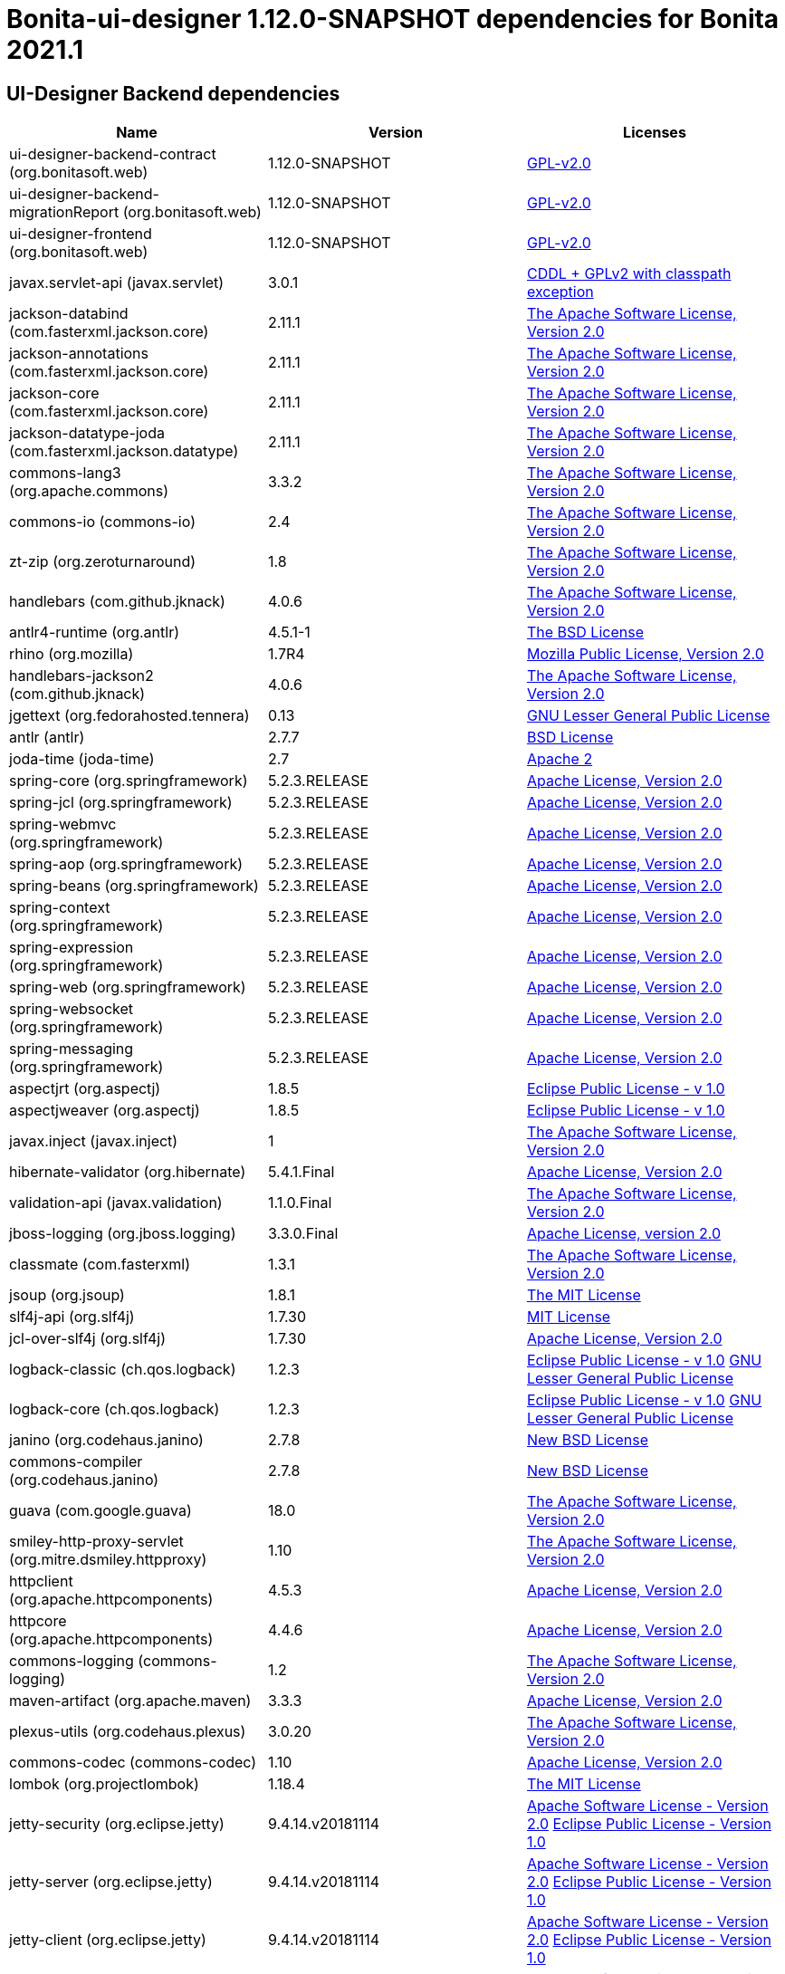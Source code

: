 = Bonita-ui-designer 1.12.0-SNAPSHOT dependencies for Bonita 2021.1


== UI-Designer Backend dependencies

|===
| Name |Version | Licenses


| ui-designer-backend-contract (org.bonitasoft.web) | 1.12.0-SNAPSHOT | http://www.gnu.org/licenses/gpl-2.0.txt[GPL-v2.0] 


| ui-designer-backend-migrationReport (org.bonitasoft.web) | 1.12.0-SNAPSHOT | http://www.gnu.org/licenses/gpl-2.0.txt[GPL-v2.0] 


| ui-designer-frontend (org.bonitasoft.web) | 1.12.0-SNAPSHOT | http://www.gnu.org/licenses/gpl-2.0.txt[GPL-v2.0] 


| javax.servlet-api (javax.servlet) | 3.0.1 | https://glassfish.dev.java.net/nonav/public/CDDL+GPL.html[CDDL + GPLv2 with classpath exception] 


| jackson-databind (com.fasterxml.jackson.core) | 2.11.1 | http://www.apache.org/licenses/LICENSE-2.0.txt[The Apache Software License, Version 2.0] 


| jackson-annotations (com.fasterxml.jackson.core) | 2.11.1 | http://www.apache.org/licenses/LICENSE-2.0.txt[The Apache Software License, Version 2.0] 


| jackson-core (com.fasterxml.jackson.core) | 2.11.1 | http://www.apache.org/licenses/LICENSE-2.0.txt[The Apache Software License, Version 2.0] 


| jackson-datatype-joda (com.fasterxml.jackson.datatype) | 2.11.1 | http://www.apache.org/licenses/LICENSE-2.0.txt[The Apache Software License, Version 2.0] 


| commons-lang3 (org.apache.commons) | 3.3.2 | http://www.apache.org/licenses/LICENSE-2.0.txt[The Apache Software License, Version 2.0] 


| commons-io (commons-io) | 2.4 | http://www.apache.org/licenses/LICENSE-2.0.txt[The Apache Software License, Version 2.0] 


| zt-zip (org.zeroturnaround) | 1.8 | http://www.apache.org/licenses/LICENSE-2.0.txt[The Apache Software License, Version 2.0] 


| handlebars (com.github.jknack) | 4.0.6 | http://www.apache.org/licenses/LICENSE-2.0.txt[The Apache Software License, Version 2.0] 


| antlr4-runtime (org.antlr) | 4.5.1-1 | http://www.antlr.org/license.html[The BSD License] 


| rhino (org.mozilla) | 1.7R4 | http://www.mozilla.org/MPL/2.0/index.txt[Mozilla Public License, Version 2.0] 


| handlebars-jackson2 (com.github.jknack) | 4.0.6 | http://www.apache.org/licenses/LICENSE-2.0.txt[The Apache Software License, Version 2.0] 


| jgettext (org.fedorahosted.tennera) | 0.13 | http://www.gnu.org/licenses/lgpl-2.1.html[GNU Lesser General Public License] 


| antlr (antlr) | 2.7.7 | http://www.antlr.org/license.html[BSD License] 


| joda-time (joda-time) | 2.7 | http://www.apache.org/licenses/LICENSE-2.0.txt[Apache 2] 


| spring-core (org.springframework) | 5.2.3.RELEASE | https://www.apache.org/licenses/LICENSE-2.0[Apache License, Version 2.0] 


| spring-jcl (org.springframework) | 5.2.3.RELEASE | https://www.apache.org/licenses/LICENSE-2.0[Apache License, Version 2.0] 


| spring-webmvc (org.springframework) | 5.2.3.RELEASE | https://www.apache.org/licenses/LICENSE-2.0[Apache License, Version 2.0] 


| spring-aop (org.springframework) | 5.2.3.RELEASE | https://www.apache.org/licenses/LICENSE-2.0[Apache License, Version 2.0] 


| spring-beans (org.springframework) | 5.2.3.RELEASE | https://www.apache.org/licenses/LICENSE-2.0[Apache License, Version 2.0] 


| spring-context (org.springframework) | 5.2.3.RELEASE | https://www.apache.org/licenses/LICENSE-2.0[Apache License, Version 2.0] 


| spring-expression (org.springframework) | 5.2.3.RELEASE | https://www.apache.org/licenses/LICENSE-2.0[Apache License, Version 2.0] 


| spring-web (org.springframework) | 5.2.3.RELEASE | https://www.apache.org/licenses/LICENSE-2.0[Apache License, Version 2.0] 


| spring-websocket (org.springframework) | 5.2.3.RELEASE | https://www.apache.org/licenses/LICENSE-2.0[Apache License, Version 2.0] 


| spring-messaging (org.springframework) | 5.2.3.RELEASE | https://www.apache.org/licenses/LICENSE-2.0[Apache License, Version 2.0] 


| aspectjrt (org.aspectj) | 1.8.5 | http://www.eclipse.org/legal/epl-v10.html[Eclipse Public License - v 1.0] 


| aspectjweaver (org.aspectj) | 1.8.5 | http://www.eclipse.org/legal/epl-v10.html[Eclipse Public License - v 1.0] 


| javax.inject (javax.inject) | 1 | http://www.apache.org/licenses/LICENSE-2.0.txt[The Apache Software License, Version 2.0] 


| hibernate-validator (org.hibernate) | 5.4.1.Final | http://www.apache.org/licenses/LICENSE-2.0.txt[Apache License, Version 2.0] 


| validation-api (javax.validation) | 1.1.0.Final | http://www.apache.org/licenses/LICENSE-2.0.txt[The Apache Software License, Version 2.0] 


| jboss-logging (org.jboss.logging) | 3.3.0.Final | http://www.apache.org/licenses/LICENSE-2.0.txt[Apache License, version 2.0] 


| classmate (com.fasterxml) | 1.3.1 | http://www.apache.org/licenses/LICENSE-2.0.txt[The Apache Software License, Version 2.0] 


| jsoup (org.jsoup) | 1.8.1 | http://jsoup.com/license[The MIT License] 


| slf4j-api (org.slf4j) | 1.7.30 | http://www.opensource.org/licenses/mit-license.php[MIT License] 


| jcl-over-slf4j (org.slf4j) | 1.7.30 | https://www.apache.org/licenses/LICENSE-2.0.txt[Apache License, Version 2.0] 


| logback-classic (ch.qos.logback) | 1.2.3 | http://www.eclipse.org/legal/epl-v10.html[Eclipse Public License - v 1.0] http://www.gnu.org/licenses/old-licenses/lgpl-2.1.html[GNU Lesser General Public License] 


| logback-core (ch.qos.logback) | 1.2.3 | http://www.eclipse.org/legal/epl-v10.html[Eclipse Public License - v 1.0] http://www.gnu.org/licenses/old-licenses/lgpl-2.1.html[GNU Lesser General Public License] 


| janino (org.codehaus.janino) | 2.7.8 | http://dist.codehaus.org/janino/new_bsd_license.txt[New BSD License] 


| commons-compiler (org.codehaus.janino) | 2.7.8 | http://dist.codehaus.org/janino/new_bsd_license.txt[New BSD License] 


| guava (com.google.guava) | 18.0 | http://www.apache.org/licenses/LICENSE-2.0.txt[The Apache Software License, Version 2.0] 


| smiley-http-proxy-servlet (org.mitre.dsmiley.httpproxy) | 1.10 | http://www.apache.org/licenses/LICENSE-2.0.txt[The Apache Software License, Version 2.0] 


| httpclient (org.apache.httpcomponents) | 4.5.3 | http://www.apache.org/licenses/LICENSE-2.0.txt[Apache License, Version 2.0] 


| httpcore (org.apache.httpcomponents) | 4.4.6 | http://www.apache.org/licenses/LICENSE-2.0.txt[Apache License, Version 2.0] 


| commons-logging (commons-logging) | 1.2 | http://www.apache.org/licenses/LICENSE-2.0.txt[The Apache Software License, Version 2.0] 


| maven-artifact (org.apache.maven) | 3.3.3 | http://www.apache.org/licenses/LICENSE-2.0.txt[Apache License, Version 2.0] 


| plexus-utils (org.codehaus.plexus) | 3.0.20 | http://www.apache.org/licenses/LICENSE-2.0.txt[The Apache Software License, Version 2.0] 


| commons-codec (commons-codec) | 1.10 | http://www.apache.org/licenses/LICENSE-2.0.txt[Apache License, Version 2.0] 


| lombok (org.projectlombok) | 1.18.4 | https://projectlombok.org/LICENSE[The MIT License] 


| jetty-security (org.eclipse.jetty) | 9.4.14.v20181114 | http://www.apache.org/licenses/LICENSE-2.0[Apache Software License - Version 2.0] http://www.eclipse.org/org/documents/epl-v10.php[Eclipse Public License - Version 1.0] 


| jetty-server (org.eclipse.jetty) | 9.4.14.v20181114 | http://www.apache.org/licenses/LICENSE-2.0[Apache Software License - Version 2.0] http://www.eclipse.org/org/documents/epl-v10.php[Eclipse Public License - Version 1.0] 


| jetty-client (org.eclipse.jetty) | 9.4.14.v20181114 | http://www.apache.org/licenses/LICENSE-2.0[Apache Software License - Version 2.0] http://www.eclipse.org/org/documents/epl-v10.php[Eclipse Public License - Version 1.0] 


| jetty-http (org.eclipse.jetty) | 9.4.14.v20181114 | http://www.apache.org/licenses/LICENSE-2.0[Apache Software License - Version 2.0] http://www.eclipse.org/org/documents/epl-v10.php[Eclipse Public License - Version 1.0] 


| jetty-util (org.eclipse.jetty) | 9.4.14.v20181114 | http://www.apache.org/licenses/LICENSE-2.0[Apache Software License - Version 2.0] http://www.eclipse.org/org/documents/epl-v10.php[Eclipse Public License - Version 1.0] 


| jetty-io (org.eclipse.jetty) | 9.4.14.v20181114 | http://www.apache.org/licenses/LICENSE-2.0[Apache Software License - Version 2.0] http://www.eclipse.org/org/documents/epl-v10.php[Eclipse Public License - Version 1.0] 


| ecj (org.eclipse.jdt) | 3.14.0 | http://www.eclipse.org/legal/epl-v10.html[Eclipse Public License] 


| javax.el (org.glassfish) | 3.0.1-b08 | https://glassfish.dev.java.net/nonav/public/CDDL+GPL.html[CDDL + GPLv2 with classpath exception] 


|===



== UI-Designer frontend dependencies

|===
| Name | Version | Licenses


| @bonitasoft/query-selector | 1.0.8 | LicenseRef-LICENSE 

| angular-animate | 1.4.7 | MIT 

| angular-filter | 0.5.17 | MIT 

| angular-resizable | 1.2.0 | MIT 

| angular-switcher | 0.2.7 | MIT 

| angular | 1.4.14 | MIT 

| angular | 1.8.0 | MIT 

| bootstrap | 4.5.0 | MIT 

| lit-element | 2.3.1 | BSD-3-Clause 

| lit-html | 1.2.1 | BSD-3-Clause 

| lit-translate | 1.2.1 | MIT 

| mousetrap | 1.6.5 | Apache-2.0 WITH LLVM-exception 

| ngstorage | 0.3.10 | MIT 

| page-builder | 0.0.1 | GPL-2.0 

| angular-recursionhelper | 1.0.3 | MIT 

| angular-sha | 0.2.1 | MIT 

| angular-ui-ace | 0.1.1 | UNKNOWN 

| angular-ui-router | 0.2.13 | MIT* 

| bonita-js-components | 0.5.3 | GPL 

| font-awesome | undefined | OFL-1.1 MIT CC-BY-3.0 

| jquery | undefined | MIT 

| less | 1.7.0 | UNKNOWN 

| moment | 2.9.0 | MIT* 

| ng-sortable | 1.1.8 | MIT 

| ngUpload | 0.5.16 | MIT* 

| ngstorage | 0.3.11 | MIT* 

| angular | 1.4.7 | MIT 

| angular-dynamic-locale | 0.1.29 | MIT License, http://www.opensource.org/licenses/MIT MIT* 

| angular-bootstrap | 1.3.3 | MIT 

| angular-gettext | 2.0.1 | MIT 

| angular-sanitize | 1.4.7 | MIT 

| angular-mocks | 1.4.7 | MIT 

| angular-cookies | 1.4.7 | MIT 

| bootstrap | 3.3.6 | MIT 

| angular-ui-validate | 1.2.2 | MIT 

| identicon.js | 1.0.0 | BSD MIT* 

| jsSHA | 2.0.2 | BSD MIT* 

| angular-moment | 0.9.0 | MIT 

| stomp-websocket | 2.3.4 | Apache-2.0 

| ace-builds | 1.1.9 | BSD MIT* 

| sockjs | 0.3.4 | UNKNOWN 

|===



== Living application page dependencies

|===
| Name | Version | Licenses


| jquery | undefined | MIT 

| angular | 1.3.18 | MIT 

| angular-gettext | 2.1.0 | MIT 

| angular-sanitize | 1.3.18 | MIT 

| angular-messages | 1.3.18 | MIT 

| angular-cookies | 1.3.11 | MIT 

| bootstrap | 3.3.5 | MIT 

|===

